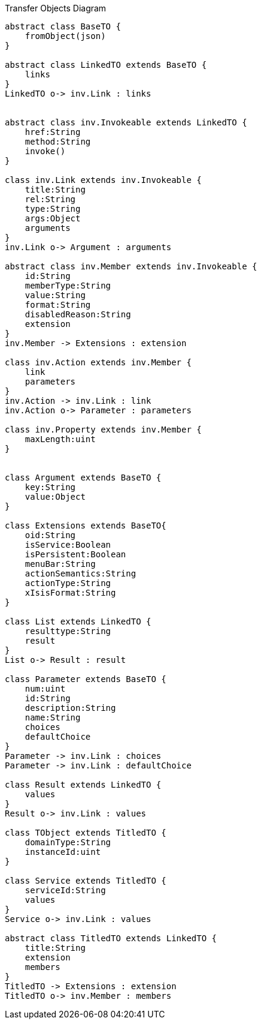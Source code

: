 :Notice: Licensed to the Apache Software Foundation (ASF) under one or more contributor license agreements. See the NOTICE file distributed with this work for additional information regarding copyright ownership. The ASF licenses this file to you under the Apache License, Version 2.0 (the "License"); you may not use this file except in compliance with the License. You may obtain a copy of the License at. http://www.apache.org/licenses/LICENSE-2.0 . Unless required by applicable law or agreed to in writing, software distributed under the License is distributed on an "AS IS" BASIS, WITHOUT WARRANTIES OR  CONDITIONS OF ANY KIND, either express or implied. See the License for the specific language governing permissions and limitations under the License.

.Transfer Objects Diagram
[uml,file="uml-to.png"]
----
abstract class BaseTO {
    fromObject(json)
} 

abstract class LinkedTO extends BaseTO {
    links
} 
LinkedTO o-> inv.Link : links


abstract class inv.Invokeable extends LinkedTO {
    href:String
    method:String
    invoke()
} 

class inv.Link extends inv.Invokeable {
    title:String
    rel:String
    type:String
    args:Object
    arguments
}
inv.Link o-> Argument : arguments

abstract class inv.Member extends inv.Invokeable {
    id:String
    memberType:String
    value:String
    format:String
    disabledReason:String
    extension
}
inv.Member -> Extensions : extension

class inv.Action extends inv.Member {
    link
    parameters
} 
inv.Action -> inv.Link : link 
inv.Action o-> Parameter : parameters 

class inv.Property extends inv.Member {
    maxLength:uint
} 


class Argument extends BaseTO {
    key:String
    value:Object
} 

class Extensions extends BaseTO{
    oid:String
    isService:Boolean
    isPersistent:Boolean
    menuBar:String 
    actionSemantics:String 
    actionType:String
    xIsisFormat:String
}

class List extends LinkedTO {
    resulttype:String
    result
}
List o-> Result : result

class Parameter extends BaseTO {
    num:uint
    id:String
    description:String
    name:String
    choices
    defaultChoice
} 
Parameter -> inv.Link : choices
Parameter -> inv.Link : defaultChoice

class Result extends LinkedTO {
    values
}
Result o-> inv.Link : values

class TObject extends TitledTO {
    domainType:String
    instanceId:uint
}

class Service extends TitledTO {
    serviceId:String
    values
} 
Service o-> inv.Link : values

abstract class TitledTO extends LinkedTO {
    title:String
    extension
    members
}
TitledTO -> Extensions : extension
TitledTO o-> inv.Member : members
----